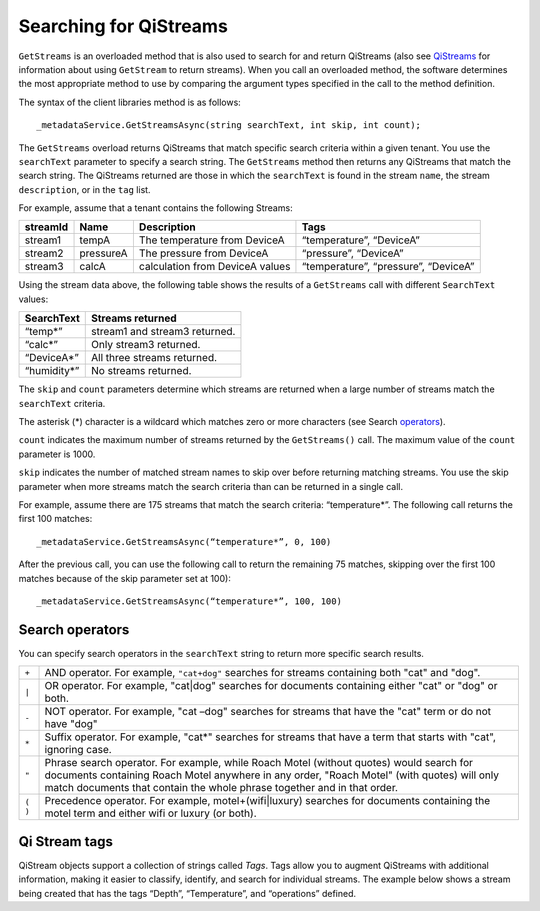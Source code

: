 Searching for QiStreams
=======================

``GetStreams`` is an overloaded method that is also used to search for and return QiStreams (also see `QiStreams <http://qi-docs-rst.readthedocs.org/en/latest/Qi_Streams.html>`__ for information about using ``GetStream`` to return streams). When you call an overloaded method, the software determines the most appropriate method to use by comparing the argument types specified in the call to the method definition.

The syntax of the client libraries method is as follows:

::

  _metadataService.GetStreamsAsync(string searchText, int skip, int count);


The ``GetStreams`` overload returns QiStreams that match specific search criteria within a given tenant. 
You use the ``searchText`` parameter to specify a search string. The ``GetStreams`` method then returns any QiStreams that match the search string. The QiStreams returned are those in which the ``searchText`` is found in the stream ``name``, the stream ``description``, or in the ``tag`` list. 

For example, assume that a tenant contains the following Streams:

============    =========       ================     =========================
**streamId**    **Name**        **Description**      **Tags**
------------    ---------       ----------------     -------------------------
stream1         tempA           The temperature      “temperature”, “DeviceA”
                                from DeviceA                
stream2         pressureA       The pressure         “pressure”, “DeviceA”
                                from DeviceA     
stream3         calcA           calculation from     “temperature”, 
                                DeviceA values       “pressure”, “DeviceA”
============    =========       ================     =========================


Using the stream data above, the following table shows the results of a ``GetStreams`` call with different ``SearchText`` values:

==============     ========================================
**SearchText**     **Streams returned**
--------------     ----------------------------------------
“temp*”            stream1 and stream3 returned.
“calc*”            Only stream3 returned.
“DeviceA*”         All three streams returned.
“humidity*”        No streams returned.
==============     ========================================

The ``skip`` and ``count`` parameters determine which streams are returned when a large number of streams match the ``searchText`` criteria. 

The asterisk (*) character is a wildcard which matches zero or more characters (see Search operators_).  

``count`` indicates the maximum number of streams returned by the ``GetStreams()`` call. The maximum value of the ``count`` parameter is 1000. 

``skip`` indicates the number of matched stream names to skip over before returning matching streams. You use the skip parameter when more streams match the search criteria than can be returned in a single call. 

For example, assume there are 175 streams that match the search criteria: “temperature*”. 
The following call returns the first 100 matches:

::
 
   _metadataService.GetStreamsAsync(“temperature*”, 0, 100)

After the previous call, you can use the following call to return the remaining 75 matches, skipping over the first 100 matches because of the skip parameter set at 100):

::

   _metadataService.GetStreamsAsync(“temperature*”, 100, 100) 


Search operators
----------------

You can specify search operators in the ``searchText`` string to return more specific search results. 

.. _operators: 

=======  ============================================================
``+``    AND operator. For example, ``"cat+dog"`` searches for streams
         containing both "cat" and "dog".
``|``    OR operator. For example, "cat|dog" searches for documents
         containing either "cat" or "dog" or both.
``-``    NOT operator. For example, "cat –dog" searches for streams 
         that have the "cat" term or do not have "dog" 
``*``    Suffix operator. For example, "cat*" searches for streams 
         that have a term that starts with "cat", ignoring case.
``"``    Phrase search operator. For example, while Roach Motel 
         (without quotes) would search for documents containing 
         Roach Motel anywhere in any order, "Roach Motel" 
         (with quotes) will only match documents that contain the 
         whole phrase together and in that order.
``( )``  Precedence operator. For example, motel+(wifi|luxury) 
         searches for documents containing the motel term and 
         either wifi or luxury (or both).
=======  ============================================================

Qi Stream tags
--------------

QiStream objects support a collection of strings called *Tags*. Tags allow you to augment QiStreams with additional information, making it easier to classify, identify, and search for individual streams. The example below shows a stream being created that has the tags “Depth”, “Temperature”, and “operations” defined. 

